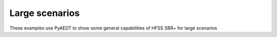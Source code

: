 Large scenarios
~~~~~~~~~~~~~~~
These examples use PyAEDT to show some general capabilities of HFSS SBR+ for large scenarios

.. nbgallery::

    city.py
    doppler.py
    reflector.py
    time_domain.py
